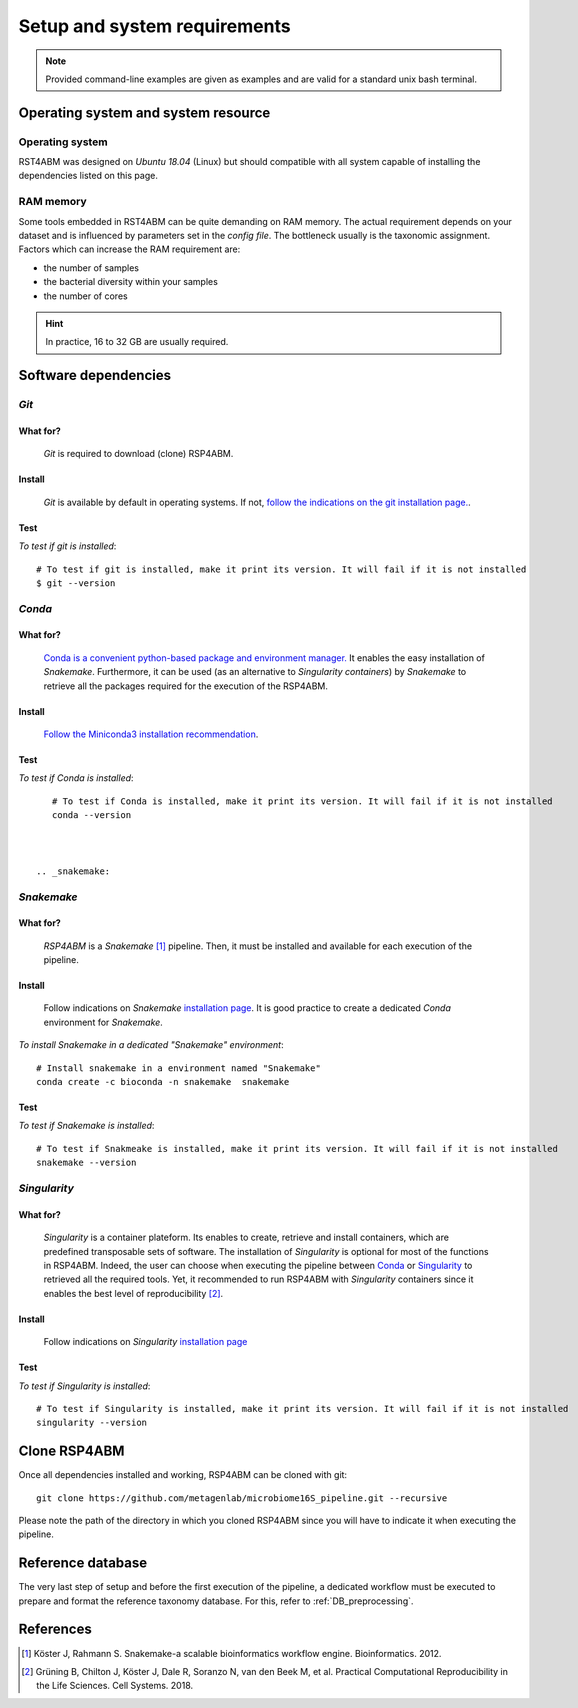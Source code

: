 
.. _setup:

########################################################################
Setup and system requirements
########################################################################


.. Note:: Provided command-line examples are given as examples and are valid for a standard unix bash terminal.

************************************************************************
Operating system and system resource 
************************************************************************

Operating system
=======================================================================
RST4ABM was designed on *Ubuntu 18.04* (Linux) but should compatible with all system capable of installing the dependencies listed on this page.

RAM memory
=======================================================================
Some tools embedded in RST4ABM can be quite demanding on RAM memory. The actual requirement depends on your dataset and is influenced by parameters set in the *config file*. The bottleneck usually is the taxonomic assignment. Factors which can increase the RAM requirement are:

- the number of samples
- the bacterial diversity within your samples
- the number of cores

.. Hint:: In practice, 16 to 32 GB are usually required. 


************************************************************************
Software dependencies
************************************************************************

.. _git:

*Git*
=======================================================================

What for?
-----------------------------------------------------------------------

    *Git* is required to download (clone) RSP4ABM. 


Install
-----------------------------------------------------------------------

    *Git* is available by default in operating systems. If not, `follow the indications on the git installation page. <https://git-scm.com/downloads>`_.

    
Test
-----------------------------------------------------------------------

*To test if git is installed*::

    # To test if git is installed, make it print its version. It will fail if it is not installed
    $ git --version



*Conda*
=======================================================================

What for?
-----------------------------------------------------------------------

    `Conda is a convenient python-based package and environment manager. <https://docs.conda.io/en/latest>`_
    It enables the easy installation of *Snakemake*. Furthermore, it can be used (as an alternative to *Singularity containers*) by *Snakemake* to retrieve all the packages required for the execution of the RSP4ABM.


Install
-----------------------------------------------------------------------
    `Follow the Miniconda3 installation recommendation <https://docs.conda.io/en/latest/miniconda.html>`_.


Test
-----------------------------------------------------------------------

*To test if Conda is installed*::

    # To test if Conda is installed, make it print its version. It will fail if it is not installed
    conda --version



 .. _snakemake:    
 
*Snakemake*
=======================================================================

What for?
-----------------------------------------------------------------------
    *RSP4ABM* is a *Snakemake* [1]_ pipeline. Then, it must be installed and available for each execution of the pipeline. 


Install
-----------------------------------------------------------------------
    Follow indications on *Snakemake* `installation page <https://snakemake.readthedocs.io/en/stable/getting_started/installation.html>`_. It is good practice to create a dedicated *Conda* environment for *Snakemake*.
    

*To install Snakemake in a dedicated "Snakemake" environment*::

    # Install snakemake in a environment named "Snakemake"
    conda create -c bioconda -n snakemake  snakemake


Test
-----------------------------------------------------------------------

*To test if Snakemake is installed*::

    # To test if Snakmeake is installed, make it print its version. It will fail if it is not installed
    snakemake --version


.. _singularity:   

*Singularity* 
=======================================================================

What for?
-----------------------------------------------------------------------
    *Singularity* is a container plateform. Its enables to create, retrieve and install containers, which are predefined transposable sets of software. The installation of *Singularity* is optional for most of the functions in RSP4ABM. Indeed, the user can choose when executing the pipeline between Conda_ or Singularity_ to retrieved all the required tools. Yet, it recommended to run RSP4ABM with *Singularity* containers since it enables the best level of reproducibility [2]_. 

    
Install
-----------------------------------------------------------------------
    Follow indications on *Singularity* `installation page <https://sylabs.io/guides/3.6/user-guide/quick_start.html#quick-installation-steps>`_


Test
-----------------------------------------------------------------------

*To test if Singularity is installed*::

    # To test if Singularity is installed, make it print its version. It will fail if it is not installed
    singularity --version



************************************************************************
Clone RSP4ABM
************************************************************************

Once all dependencies installed and working, RSP4ABM can be cloned with git::

    git clone https://github.com/metagenlab/microbiome16S_pipeline.git --recursive


Please note the path of the directory in which you cloned RSP4ABM since you will have to indicate it when executing the pipeline. 


************************************************************************
Reference database
************************************************************************

The very last step of setup and before the first execution of the pipeline, a dedicated workflow must be executed to prepare and format the reference taxonomy database. For this, refer to :ref:`DB_preprocessing`. 


************************************************************************
References
************************************************************************

.. [1] Köster J, Rahmann S. Snakemake-a scalable bioinformatics workflow engine. Bioinformatics. 2012. 
.. [2] Grüning B, Chilton J, Köster J, Dale R, Soranzo N, van den Beek M, et al. Practical Computational Reproducibility in the Life Sciences. Cell Systems. 2018. 